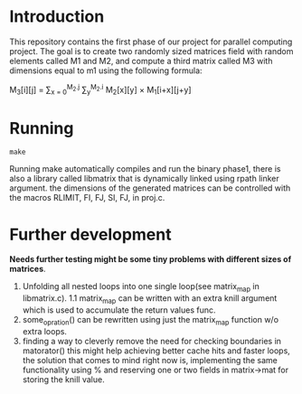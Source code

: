 * Introduction
This repository contains the first phase of our project for parallel computing project.
The goal is to create two randomly sized matrices field with random elements called M1 and M2, and compute a third matrix called M3 with dimensions equal to m1 using the following formula:

M_{3}[i][j] = \sum_{x = 0}^{M_2.j} \sum_{y}^{M_2.i} M_2[x][y] \times M_1[i+x][j+y]

* Running
#+begin_src shell
  make
#+end_src
Running make automatically compiles and run the binary phase1, there is also a library called libmatrix that is dynamically linked using rpath linker argument.
the dimensions of the generated matrices can be controlled with the macros RLIMIT, FI, FJ, SI, FJ, in proj.c.
* Further development
*Needs further testing might be some tiny problems with different sizes of matrices*.
1. Unfolding all nested loops into one single loop(see matrix_map in libmatrix.c).
   1.1 matrix_map can be written with an extra knill argument which is used to accumulate the return values func.
2. some_opration() can be rewritten using just the matrix_map function w/o extra loops.
3. finding a way to cleverly remove the need for checking boundaries in matorator() this might help achieving better cache hits and faster loops, the solution that comes to mind right now is, implementing the same functionality using % and reserving one or two fields in matrix->mat for storing the knill value. 


